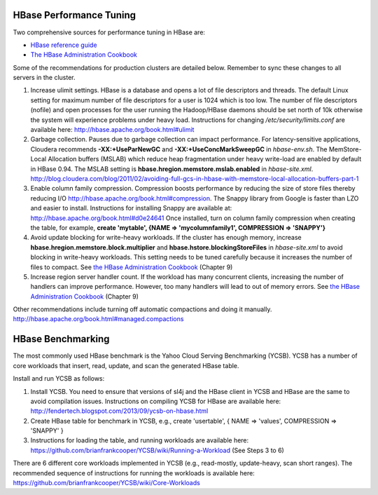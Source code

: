 HBase Performance Tuning
========================

Two comprehensive sources for performance tuning in HBase are:

*   `HBase reference guide <http://hbase.apache.org/book.html#important_configurations>`_

*   `The HBase Administration Cookbook`_

Some of the recommendations for production clusters are detailed below.
Remember to sync these changes to all servers in the cluster.

1.  Increase ulimit settings.
    HBase is a database and opens a lot of file descriptors and threads.
    The default Linux setting for maximum number of file descriptors for a user is 1024 which is too low.
    The number of file descriptors (nofile) and open processes for the user running the Hadoop/HBase daemons
    should be set north of 10k otherwise the system will experience problems under heavy load.
    Instructions for changing */etc/security/limits.conf* are available here:
    http://hbase.apache.org/book.html#ulimit

#.  Garbage collection.
    Pauses due to garbage collection can impact performance.
    For latency-sensitive applications, Cloudera recommends **-XX:+UseParNewGC** and
    **-XX:+UseConcMarkSweepGC** in *hbase-env.sh*.
    The MemStore-Local Allocation buffers (MSLAB) which reduce heap fragmentation under heavy write-load are
    enabled by default in HBase 0.94.
    The MSLAB setting is **hbase.hregion.memstore.mslab.enabled** in *hbase-site.xml*.
    http://blog.cloudera.com/blog/2011/02/avoiding-full-gcs-in-hbase-with-memstore-local-allocation-buffers-part-1

#.  Enable column family compression.
    Compression boosts performance by reducing the size of store files thereby reducing I/O
    http://hbase.apache.org/book.html#compression.
    The Snappy library from Google is faster than LZO and easier to install.
    Instructions for installing Snappy are available at:
    http://hbase.apache.org/book.html#d0e24641
    Once installed, turn on column family compression when creating the table, for example, **create
    'mytable', {NAME => 'mycolumnfamily1', COMPRESSION => 'SNAPPY'}**

#.  Avoid update blocking for write-heavy workloads.
    If the cluster has enough memory, increase **hbase.hregion.memstore.block.multiplier** and
    **hbase.hstore.blockingStoreFiles** in *hbase-site.xml* to avoid blocking in write-heavy workloads.
    This setting needs to be tuned carefully because it increases the number of files to compact.
    See `the HBase Administration Cookbook`_ (Chapter 9)

#.  Increase region server handler count.
    If the workload has many concurrent clients, increasing the number of handlers can improve performance.
    However, too many handlers will lead to out of memory errors.
    See `the HBase Administration Cookbook`_ (Chapter 9)

Other recommendations include turning off automatic compactions and doing it manually.
http://hbase.apache.org/book.html#managed.compactions

HBase Benchmarking
==================

The most commonly used HBase benchmark is the Yahoo Cloud Serving Benchmarking (YCSB).
YCSB has a number of core workloads that insert, read, update, and scan the generated HBase table. 

Install and run YCSB as follows:

1.  Install YCSB.
    You need to ensure that versions of sl4j and the HBase client in YCSB and HBase are the same to avoid
    compilation issues.
    Instructions on compiling YCSB for HBase are available here:
    http://fendertech.blogspot.com/2013/09/ycsb-on-hbase.html
2.  Create HBase table for benchmark in YCSB, e.g., create 'usertable', { NAME => 'values', COMPRESSION =>
    'SNAPPY' }
3.  Instructions for loading the table, and running workloads are available here:
    https://github.com/brianfrankcooper/YCSB/wiki/Running-a-Workload (See Steps 3 to 6)

There are 6 different core workloads implemented in YCSB (e.g., read-mostly, update-heavy, scan short
ranges).
The recommended sequence of instructions for running the workloads is available here:
https://github.com/brianfrankcooper/YCSB/wiki/Core-Workloads


.. _The HBase administration cookbook: https://www.safaribooksonline.com/library/view/hbase-administration-cookbook/9781849517140/
